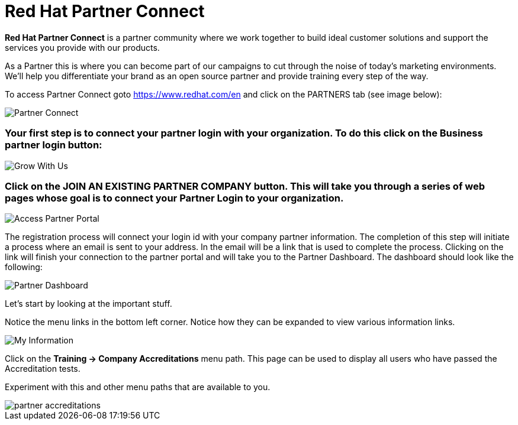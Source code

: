 = Red Hat Partner Connect

*Red Hat Partner Connect* is a partner community where we work together to build ideal customer solutions and support the services you provide with our products. 

As a Partner this is where you can become part of our campaigns to cut through the noise of today's marketing environments. We'll help you differentiate your brand as an open source partner and provide training every step of the way.

[.lead] 
To access Partner Connect goto link:https://www.redhat.com/en[https://www.redhat.com/en^] and click on the PARTNERS tab (see image below):

image::images/partner_connect.jpg[Partner Connect]


[%hardbreaks]


=== Your first step is to connect your partner login with your organization.  To do this click on the *Business partner login* button:

image::images/grow_with_us.jpg[Grow With Us]

=== Click on the *JOIN AN EXISTING PARTNER COMPANY* button.  This will take you through a series of web pages whose goal is to *connect* your *Partner Login* to your organization.

image::images/access_partner_portal.jpg[Access Partner Portal]


The registration process will connect your login id with your company partner information.  The completion of this step will initiate a process where an email is sent to your address.  In the email will be a link that is used to complete the process.  Clicking on the link will finish your connection to the partner portal and will take you to the Partner Dashboard.  The dashboard should look like the following:

image::images/partner_dashboard.jpg[Partner Dashboard]


Let's start by looking at the important stuff.

Notice the menu links in the bottom left corner.  Notice how they can be expanded to view various information links.

image::images/my_information.jpg[My Information]

Click on the *Training -> Company Accreditations* menu path.  This page can be used to display all users who have passed the Accreditation tests.

Experiment with this and other menu paths that are available to you.

image::images/partner_accreditations.jpg[]